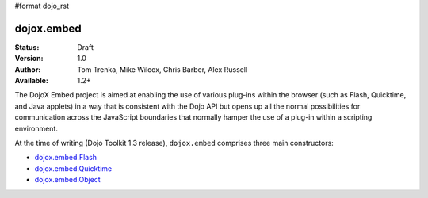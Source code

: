 #format dojo_rst

dojox.embed
===========

:Status: Draft
:Version: 1.0
:Author: Tom Trenka, Mike Wilcox, Chris Barber, Alex Russell
:Available: 1.2+

The DojoX Embed project is aimed at enabling the use of various plug-ins within the browser
(such as Flash, Quicktime, and Java applets) in a way that is consistent with the Dojo API
but opens up all the normal possibilities for communication across the JavaScript boundaries
that normally hamper the use of a plug-in within a scripting environment.

At the time of writing (Dojo Toolkit 1.3 release), ``dojox.embed`` comprises three main
constructors:

* `dojox.embed.Flash <dojox/embed/Flash>`_
* `dojox.embed.Quicktime <dojox/embed/Quicktime>`_
* `dojox.embed.Object <dojox/embed/Object>`_
